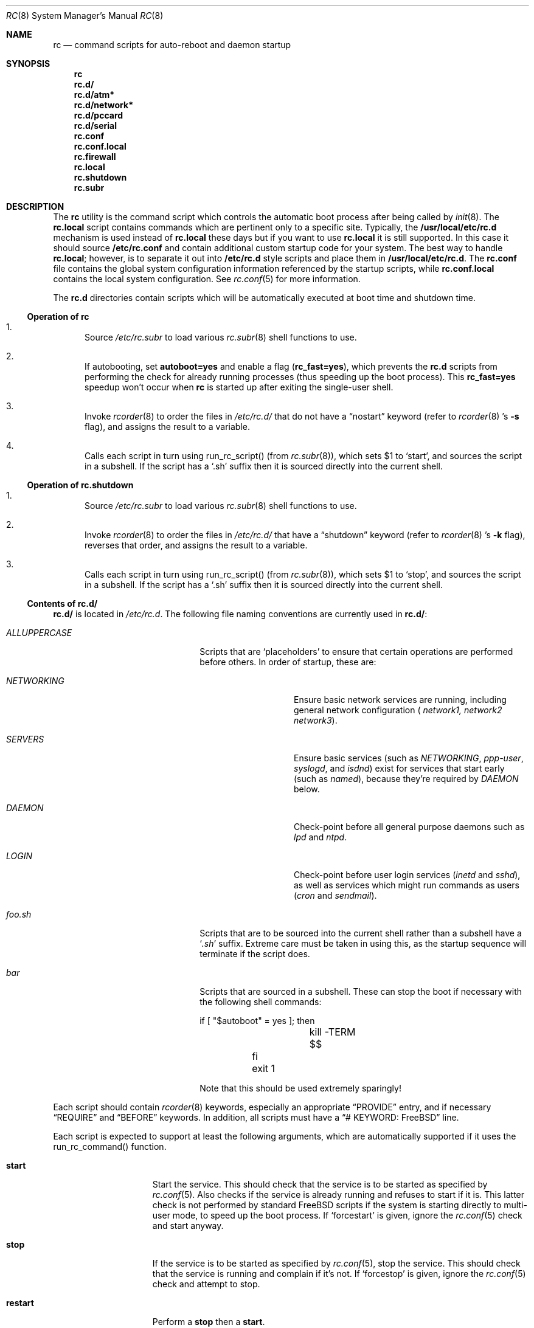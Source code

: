 .\" Copyright (c) 1980, 1991, 1993
.\"	The Regents of the University of California.  All rights reserved.
.\"
.\" Portions of this manual page are Copyrighted by
.\"	The NetBSD Foundation.
.\"
.\" Redistribution and use in source and binary forms, with or without
.\" modification, are permitted provided that the following conditions
.\" are met:
.\" 1. Redistributions of source code must retain the above copyright
.\"    notice, this list of conditions and the following disclaimer.
.\" 2. Redistributions in binary form must reproduce the above copyright
.\"    notice, this list of conditions and the following disclaimer in the
.\"    documentation and/or other materials provided with the distribution.
.\" 3. All advertising materials mentioning features or use of this software
.\"    must display the following acknowledgement:
.\"	This product includes software developed by the University of
.\"	California, Berkeley and its contributors.
.\" 4. Neither the name of the University nor the names of its contributors
.\"    may be used to endorse or promote products derived from this software
.\"    without specific prior written permission.
.\"
.\" THIS SOFTWARE IS PROVIDED BY THE REGENTS AND CONTRIBUTORS ``AS IS'' AND
.\" ANY EXPRESS OR IMPLIED WARRANTIES, INCLUDING, BUT NOT LIMITED TO, THE
.\" IMPLIED WARRANTIES OF MERCHANTABILITY AND FITNESS FOR A PARTICULAR PURPOSE
.\" ARE DISCLAIMED.  IN NO EVENT SHALL THE REGENTS OR CONTRIBUTORS BE LIABLE
.\" FOR ANY DIRECT, INDIRECT, INCIDENTAL, SPECIAL, EXEMPLARY, OR CONSEQUENTIAL
.\" DAMAGES (INCLUDING, BUT NOT LIMITED TO, PROCUREMENT OF SUBSTITUTE GOODS
.\" OR SERVICES; LOSS OF USE, DATA, OR PROFITS; OR BUSINESS INTERRUPTION)
.\" HOWEVER CAUSED AND ON ANY THEORY OF LIABILITY, WHETHER IN CONTRACT, STRICT
.\" LIABILITY, OR TORT (INCLUDING NEGLIGENCE OR OTHERWISE) ARISING IN ANY WAY
.\" OUT OF THE USE OF THIS SOFTWARE, EVEN IF ADVISED OF THE POSSIBILITY OF
.\" SUCH DAMAGE.
.\"
.\"     @(#)rc.8	8.2 (Berkeley) 12/11/93
.\" $FreeBSD$
.\"
.Dd November 4, 2002
.Dt RC 8
.Os
.Sh NAME
.Nm rc
.Nd command scripts for auto\-reboot and daemon startup
.Sh SYNOPSIS
.Nm
.Nm rc.d/
.Nm rc.d/atm*
.Nm rc.d/network*
.Nm rc.d/pccard
.Nm rc.d/serial
.Nm rc.conf
.Nm rc.conf.local
.Nm rc.firewall
.Nm rc.local
.Nm rc.shutdown
.Nm rc.subr
.Sh DESCRIPTION
The
.Nm
utility is the command script which controls the automatic boot process
after being called by
.Xr init 8 .
The
.Nm rc.local
script contains commands which are pertinent only
to a specific site.  Typically, the
.Nm /usr/local/etc/rc.d
mechanism is used instead of
.Nm rc.local
these days but if
you want to use
.Nm rc.local
it is still supported.  In this case it should source
.Nm /etc/rc.conf
and contain additional custom startup code for your system.
The best way to handle
.Nm rc.local ;
however, is to separate it out into
.Nm /etc/rc.d
style scripts and place them in
.Nm /usr/local/etc/rc.d .
The
.Nm rc.conf
file contains the global system configuration information referenced
by the startup scripts, while
.Nm rc.conf.local
contains the local system configuration.
See
.Xr rc.conf 5
for more information.
.Pp
The
.Nm rc.d
directories contain scripts which will be automatically
executed at boot time and shutdown time.
.Ss Operation of rc
.Bl -enum
.It
Source
.Pa /etc/rc.subr
to load various
.Xr rc.subr 8
shell functions to use.
.It
If autobooting, set
.Sy autoboot=yes
and enable a flag
.Sy ( rc_fast=yes ) ,
which prevents the
.Nm rc.d
scripts from performing the check for already running processes
(thus speeding up the boot process).
This
.Sy rc_fast=yes
speedup won't occur when
.Nm
is started up after exiting the single-user shell.
.It
Invoke
.Xr rcorder 8
to order the files in
.Pa /etc/rc.d/
that do not have a
.Dq nostart
keyword (refer to
.Xr rcorder 8 's
.Fl s
flag),
and assigns the result to a variable.
.It
Calls each script in turn using run_rc_script() (from
.Xr rc.subr 8 ) ,
which sets
.Dv $1
to
.Sq start ,
and sources the script in a subshell.
If the script has a
.Sq .sh
suffix then it is sourced directly into the current shell.
.El
.Ss Operation of rc.shutdown
.Bl -enum
.It
Source
.Pa /etc/rc.subr
to load various
.Xr rc.subr 8
shell functions to use.
.It
Invoke
.Xr rcorder 8
to order the files in
.Pa /etc/rc.d/
that have a
.Dq shutdown
keyword (refer to
.Xr rcorder 8 's
.Fl k
flag),
reverses that order, and assigns the result to a variable.
.It
Calls each script in turn using run_rc_script() (from
.Xr rc.subr 8 ) ,
which sets
.Dv $1
to
.Sq stop ,
and sources the script in a subshell.
If the script has a
.Sq .sh
suffix then it is sourced directly into the current shell.
.El
.Ss Contents of rc.d/
.Nm rc.d/
is located in
.Pa /etc/rc.d .
The following file naming conventions are currently used in
.Nm rc.d/ :
.Bl -tag -width ALLUPPERCASExx -offset indent
.It Pa ALLUPPERCASE
Scripts that are
.Sq placeholders
to ensure that certain operations are performed before others.
In order of startup, these are:
.Bl -tag -width NETWORKINGxx
.It Pa NETWORKING
Ensure basic network services are running, including general
network configuration (
.Pa network1,
.Pa network2
.Pa network3 ) .
.It Pa SERVERS
Ensure basic services (such as
.Pa NETWORKING ,
.Pa ppp-user ,
.Pa syslogd ,
and
.Pa isdnd )
exist for services that start early (such as
.Pa named ) ,
because they're required by
.Pa DAEMON
below.
.It Pa DAEMON
Check-point before all general purpose daemons such as
.Pa lpd
and
.Pa ntpd .
.It Pa LOGIN
Check-point before user login services
.Pa ( inetd
and
.Pa sshd ) ,
as well as services which might run commands as users
.Pa ( cron
and
.Pa sendmail ) .
.El
.It Pa foo.sh
Scripts that are to be sourced into the current shell rather than a subshell
have a
.Sq Pa .sh
suffix.
Extreme care must be taken in using this, as the startup sequence will
terminate if the script does.
.It Pa bar
Scripts that are sourced in a subshell.
These can stop the boot if necessary with the following shell
commands:
.Bd -literal -offset
	if [ "$autoboot" = yes ]; then
		kill -TERM $$
	fi
	exit 1
.Ed
.Pp
Note that this should be used extremely sparingly!
.El
.Pp
Each script should contain
.Xr rcorder 8
keywords, especially an appropriate
.Dq PROVIDE
entry, and if necessary
.Dq REQUIRE
and
.Dq BEFORE
keywords. In addition, all scripts must have a
.Dq # KEYWORD: FreeBSD
line.
.Pp
Each script is expected to support at least the following arguments, which
are automatically supported if it uses the run_rc_command() function.
.Bl -tag -width restart -offset indent
.It Sy start
Start the service.
This should check that the service is to be started as specified by
.Xr rc.conf 5 .
Also checks if the service is already running and refuses to start if
it is.
This latter check is not performed by standard
.Fx
scripts if the system is starting directly to multi-user mode, to
speed up the boot process.
If
.Sq forcestart
is given, ignore the
.Xr rc.conf 5
check and start anyway.
.It Sy stop
If the service is to be started as specified by
.Xr rc.conf 5 ,
stop the service.
This should check that the service is running and complain if it's not.
If
.Sq forcestop
is given, ignore the
.Xr rc.conf 5
check and attempt to stop.
.It Sy restart
Perform a
.Sy stop
then a
.Sy start .
.It Sy status
If the script starts a process (rather than performing a one-off
operation), show the status of the process.
Otherwise it's not necessary to support this argument.
Defaults to displaying the process ID of the program (if running).
.It Sy poll
If the script starts a process (rather than performing a one-off
operation), wait for the command to exit.
Otherwise it's not necessary to support this argument.
.It Sy rcvar
Display which
.Xr rc.conf 5
variables are used to control the startup of the service (if any).
.El
.Pp
If a script must implement additional commands it can list them in
the
.Sq extra_commands
variable and define their actions in a variable constructed from
the command name (see the
.Sx EXAMPLES
section).
.Pp
The following key points apply to old-style scripts in
.Nm /usr/local/etc/rc.d :
.Pp
.Bl -bullet -compact
.It
Scripts are only executed if their
.Xr basename 1
matches the shell globbing pattern
.Pa *.sh ,
and they are executable.
Any other files or directories present within the directory are silently
ignored.
.It
When a script is executed at boot time, it is passed the string
.Dq start
as its first and only argument.
At shutdown time, it is passed the string
.Dq stop
as its first and only argument.
All
.Nm rc.d
scripts are expected to handle these arguments appropriately.
If no action needs to be taken at a given time
(either boot time or shutdown time)
the script should exit successfully and without producing an error message.
.It
The scripts within each directory are executed in lexicographical order.
If a specific order is required,
numbers may be used as a prefix to the existing filenames,
so for example
.Pa 100.foo
would be executed before
.Pa 200.bar ;
without the numeric prefixes the opposite would be true.
.It
The output from each script is traditionally a space character,
followed by the name of the software package being started or shut down,
.Em without
a trailing newline character (see the
.Sx EXAMPLES
section).
.El
.Sh Scripts of Interest
When an automatic reboot is in progress,
.Nm
is invoked with the argument
.Em autoboot .
One of the scripts run from
.Nm /etc/rc.d
is
.Pa /etc/rc.d/fsck .
This script runs
.Xr fsck 8
with option
.Fl p
and
.Fl F
to ``preen'' all the disks of minor inconsistencies resulting
from the last system shutdown. If this fails, then checks/repairs of serious inconsistencies
caused by hardware or software failure will be performed in the background at the end
of the booting process. If
.Em autoboot
is not set, when going from single-user to multi-user mode for example, the script
does not do anything.
.Pp
The
.Nm rc.early
script is run very early in the startup process, immediately before the
filesystem check. The
.Nm rc.early
script is deprecated. Any commands in this
file should be separated out into
.Nm rc.d
style scripts and integrated into the
.Nm rc
system.
.Pp
The
.Nm /etc/rc.d/local
script can execute scripts from multiple
.Nm rc.d
directories.
The default locations are
.Pa /usr/local/etc/rc.d
and
.Pa /usr/X11R6/etc/rc.d ,
but these may be overridden with the
.Va local_startup
.Xr rc.conf 5
variable.
.Pp
The
.Nm /etc/rc.d/serial
script is used to set any special configurations for serial devices.
.Pp
The
.Nm /etc/rc.d/pccard
script is used to enable PC-cards.
.Pp
The
.Nm /etc/rc.d/network*
scripts are used to start the network.
The network is started in three passes.
The first pass,
.Nm /etc/rc.d/network1 ,
sets the hostname and domainname and configures the network
interfaces. The
.Nm /etc/rc.d/network2
script starts routing and sets routing options.  The
.Nm /etc/rc.d/network3
script sets additional networking options. Lastly, the
.Nm /etc/rc.d/network_ipv6
script configures IPv6 interfaces and options.
.Pp
The
.Nm rc.firewall
script is used to configure rules for the kernel based firewall
service.
It has several possible options:
.Pp
.Bl -tag -width "fBfilename" -compact -offset indent
.It open
will allow anyone in.
.It client
will try to protect just this machine.
.It simple
will try to protect a whole network.
.It closed
totally disables IP services except via lo0 interface.
.It UNKNOWN
disables the loading of firewall rules.
.It filename
will load the rules in the given filename (full path required).
.El
.Pp
The
.Nm /etc/rc.d/atm*
scripts are used to configure ATM network interfaces.
The interfaces are configured in three passes.
The first pass performs the initial interface configuration.
The second pass completes the interface configuration and defines PVCs and
permanent ATMARP entries.
The third pass starts any ATM daemons.
.Pp
Most daemons, including network related daemons, have their own script in
.Nm /etc/rc.d ,
which can be used to start, stop, and check the status of the service.
.Pp
Any architecture specific scripts, such as
.Pa /etc/rc.d/apm
for example, specifically check that they are on that architecture
before starting the daemon.
.Pp
Following tradition, all startup files reside in
.Pa /etc .
.Sh EXAMPLES
The following is a minimal
.Nm /etc/rc.d
style script. Most scripts require little more than the following.
.Bd -literal -offset indent
#!/bin/sh
#

# PROVIDE: foo
# REQUIRE: bar_service_required_to_precede_foo
# BEFORE:  baz_service_requiring_foo_to_precede_it
# KEYWORD: FreeBSD

. /etc/rc.subr

name="foo"
rcvar=`set_rcvar`
command="/usr/local/bin/foo"

load_rc_config $name
run_rc_command "$1"
.Ed
.Pp
Certain scripts may want to provide enhanced functionality. The
user may access this functionality through additional commands. The
script may list and define as many commands at it needs.
.Bd -literal -offset indent
#!/bin/sh
#

# PROVIDE: foo
# REQUIRE: bar_service_required_to_precede_foo
# BEFORE:  baz_service_requiring_foo_to_precede_it
# KEYWORD: FreeBSD

. /etc/rc.subr

name="foo"
rcvar=`set_rcvar`
command="/usr/local/bin/foo"
extra_commands="nop hello"
hello_cmd="echo Hello World."
nop_cmd="do_nop"

do_nop()
{
	echo "I do nothing."
}

load_rc_config $name
run_rc_command "$1"
.Ed
.Pp
The following is a simple, hypothetical example of an old-style
.Nm /usr/local/etc/rc.d
script,
which would start a daemon at boot time,
and kill it at shutdown time.
.Bd -literal -offset indent
#!/bin/sh -
#
#    initialization/shutdown script for foobar package

case "$1" in
start)
	/usr/local/sbin/foo -d && echo -n ' foo'
	;;
stop)
	kill `cat /var/run/foo.pid` && echo -n ' foo'
	;;
*)
	echo "unknown option: $1 - should be 'start' or 'stop'" >&2
	;;
esac
.Ed
.Pp
As all processes are killed by
.Xr init 8
at shutdown, the explicit
.Xr kill 1
is unnecessary, but is often included.
.Sh SEE ALSO
.Xr kill 1 ,
.Xr rc.conf 5 ,
.Xr init 8 ,
.Xr rc.subr 8 ,
.Xr rcorder 8 ,
.Xr reboot 8 ,
.Xr savecore 8
.Sh HISTORY
The
.Nm
utility appeared in
.Bx 4.0 .
